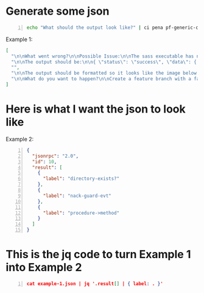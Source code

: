 * Generate some json

#+BEGIN_SRC bash -n :i bash :async :results verbatim code
  echo "What should the output look like?" | ci pena pf-generic-completion-50-tokens/1 | jq .
#+END_SRC

Example 1:

#+begin_src json
  [
    "\n\nWhat went wrong?\n\nPossible Issue:\n\nThe sass executable has not been copied into the project. To get sass to work, run the following code:\n\nsudo gem install sass\n\n\n\nThen,",
    "\n\nThe output should be:\n\n{ \"status\": \"success\", \"data\": { \"id\": \"1\", \"name\": \"Test Name 1\", \"content\": \"Hello World\", \"updated_at\": \"2014-08",
    "",
    "\n\nThe output should be formatted so it looks like the image below.\n\nWhat code should be used?\n\nThe code should be written in C++. The functions randint(a,b) and srand(x) should",
    "\n\nWhat do you want to happen?\n\nCreate a feature branch with a failing test-case.\n\nPush the branch.\n\nOpen a pull request.\n\nA CI system will run the failing test-case and report that"
  ]
#+end_src

* Here is what I want the json to look like

Example 2:

#+BEGIN_SRC json -n :async :results verbatim code
  {
    "jsonrpc": "2.0",
    "id": 10,
    "result": [
      {
        "label": "directory-exists?"
      },
      {
        "label": "nack-guard-evt"
      },
      {
        "label": "procedure->method"
      }
    ]
  }
#+END_SRC

* This is the jq code to turn Example 1 into Example 2

#+BEGIN_SRC json -n :async :results verbatim code
cat example-1.json | jq '.result[] | { label: . }'
#+END_SRC